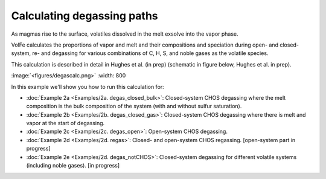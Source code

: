 ===================================================================================
Calculating degassing paths
===================================================================================

As magmas rise to the surface, volatiles dissolved in the melt exsolve into the vapor phase.

VolFe calculates the proportions of vapor and melt and their compositions and speciation during open- and closed-system, re- and degassing for various combinations of C, H, S, and noble gases as the volatile species.

This calculation is described in detail in Hughes et al. (in prep) (schematic in figure below, Hughes et al. in prep).

:image:`<figures/degascalc.png>` :width: 800

In this example we'll show you how to run this calculation for: 

- :doc:`Example 2a <Examples/2a. degas_closed_bulk>`: Closed-system CHOS degassing where the melt composition is the bulk composition of the system (with and without sulfur saturation). 

- :doc:`Example 2b <Examples/2b. degas_closed_gas>`: Closed-system CHOS degassing where there is melt and vapor at the start of degassing.

- :doc:`Example 2c <Examples/2c. degas_open>`: Open-system CHOS degassing.

- :doc:`Example 2d <Examples/2d. regas>`: Closed- and open-system CHOS regassing. [open-system part in progress]

- :doc:`Example 2e <Examples/2d. degas_notCHOS>`: Closed-system degassing for different volatile systems (including noble gases). [in progress]
